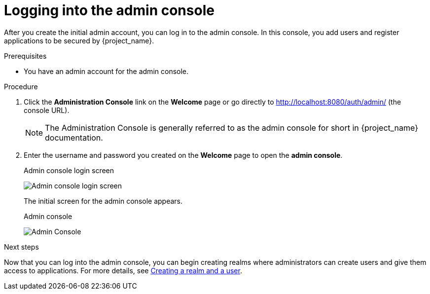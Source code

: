 [id="logging-in-admin-console_{context}"]
= Logging into the admin console

After you create the initial admin account, you can log in to the admin console.  In this console, you add users and register applications to be secured by {project_name}.

.Prerequisites

* You have an admin account for the admin console.

.Procedure
. Click the *Administration Console* link on the *Welcome* page or go directly to http://localhost:8080/auth/admin/ (the console URL). 
+
[NOTE]
====
The Administration Console is generally referred to as the admin console for short in {project_name} documentation.
====

. Enter the username and password you created on the *Welcome* page to open the  *admin console*.
+
.Admin console login screen
image:images/admin-login.png[Admin console login screen]
+
The initial screen for the admin console appears.
+
.Admin console
image:{project_images}/admin-console.png[Admin Console]

.Next steps

Now that you can log into the admin console, you can begin creating realms where administrators can create users and give them access to applications. For more details, see xref:creating-first-realm_{context}[Creating a realm and a user].
